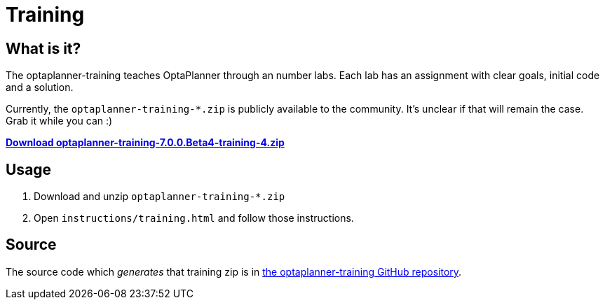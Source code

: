 = Training
:awestruct-description: Complete these labs and workshops to improve your OptaPlanner experience.
:awestruct-layout: normalBase
:awestruct-priority: 0.4
:showtitle:

== What is it?

The optaplanner-training teaches OptaPlanner through an number labs.
Each lab has an assignment with clear goals, initial code and a solution.

Currently, the `optaplanner-training-*.zip` is publicly available to the community.
It's unclear if that will remain the case. Grab it while you can :)

https://download.jboss.org/optaplanner/training/optaplanner-training-7.0.0.Beta4-training-4.zip[*Download optaplanner-training-7.0.0.Beta4-training-4.zip*]

== Usage

. Download and unzip `optaplanner-training-*.zip`
. Open `instructions/training.html` and follow those instructions.

== Source

The source code which _generates_ that training zip is in https://github.com/droolsjbpm/optaplanner-training[the optaplanner-training GitHub repository].
